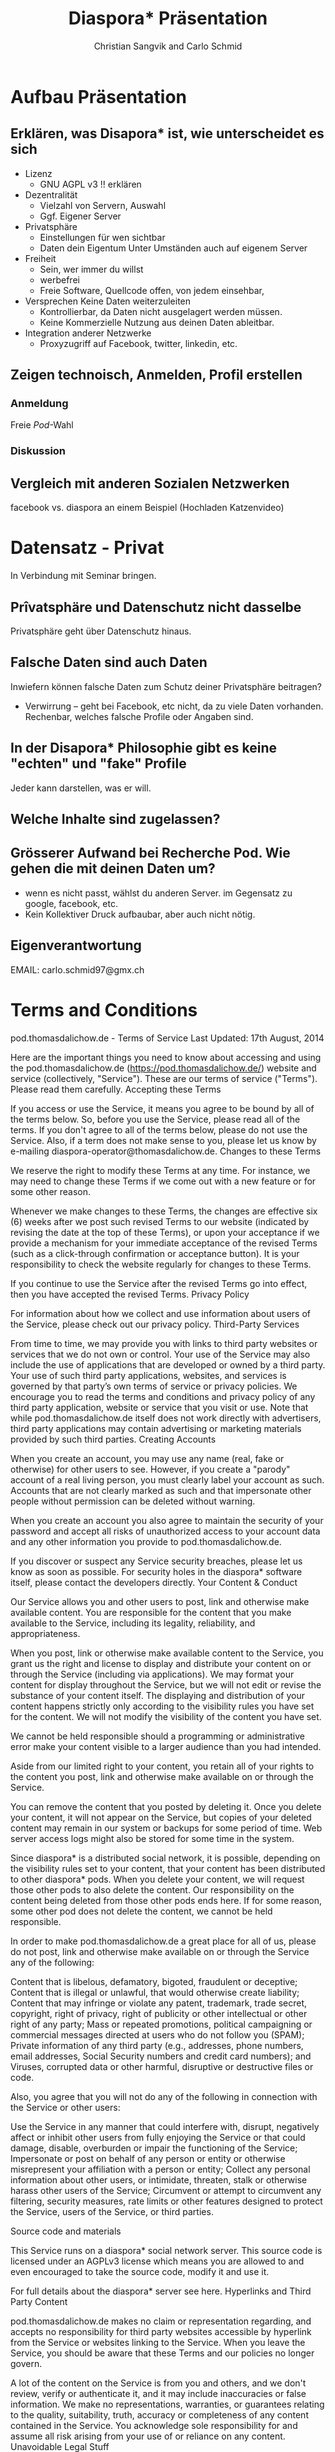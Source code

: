 #+TITLE: Diaspora* Präsentation
#+AUTHOR: Christian Sangvik and Carlo Schmid

* Aufbau Präsentation

** Erklären, was Disapora* ist, wie unterscheidet es sich

   - Lizenz
     - GNU AGPL v3 !! erklären

   - Dezentralität
     - Vielzahl von Servern, Auswahl
     - Ggf. Eigener Server

   - Privatsphäre
     - Einstellungen für wen sichtbar
     - Daten dein Eigentum
       Unter Umständen auch auf eigenem Server

   - Freiheit
     - Sein, wer immer du willst
     - werbefrei
     - Freie Software, Quellcode offen, von jedem einsehbar,

   - Versprechen Keine Daten weiterzuleiten
     - Kontrollierbar, da Daten nicht ausgelagert werden müssen.
     - Keine Kommerzielle Nutzung aus deinen Daten ableitbar.

   - Integration anderer Netzwerke
     - Proxyzugriff auf Facebook, twitter, linkedin, etc.

** Zeigen technoisch, Anmelden, Profil erstellen

*** Anmeldung

    Freie /Pod/-Wahl

*** Diskussion

** Vergleich mit anderen Sozialen Netzwerken
   
   facebook vs. diaspora an einem Beispiel (Hochladen Katzenvideo)

* Datensatz - Privat

  In Verbindung mit Seminar bringen.

** Prîvatsphäre und Datenschutz nicht dasselbe

   Privatsphäre geht über Datenschutz hinaus. 

** Falsche Daten sind auch Daten

   Inwiefern können falsche Daten zum Schutz deiner Privatsphäre beitragen? 

   - Verwirrung -- geht bei Facebook, etc nicht, da zu viele Daten
     vorhanden. Rechenbar, welches falsche Profile oder Angaben sind.

** In der Disapora* Philosophie gibt es keine "echten" und "fake" Profile

   Jeder kann darstellen, was er will.

** Welche Inhalte sind zugelassen?

   
** Grösserer Aufwand bei Recherche Pod. Wie gehen die mit deinen Daten um?

   - wenn es nicht passt, wählst du anderen Server. im Gegensatz zu google,
     facebook, etc.
   - Kein Kollektiver Druck aufbaubar, aber auch nicht nötig.

** Eigenverantwortung

   
EMAIL: carlo.schmid97@gmx.ch

* Terms and Conditions


pod.thomasdalichow.de - Terms of Service Last Updated: 17th August, 2014

Here are the important things you need to know about accessing and using the pod.thomasdalichow.de (https://pod.thomasdalichow.de/) website and service (collectively, "Service"). These are our terms of service ("Terms"). Please read them carefully.
Accepting these Terms

If you access or use the Service, it means you agree to be bound by all of the terms below. So, before you use the Service, please read all of the terms. If you don't agree to all of the terms below, please do not use the Service. Also, if a term does not make sense to you, please let us know by e-mailing diaspora-operator@thomasdalichow.de.
Changes to these Terms

We reserve the right to modify these Terms at any time. For instance, we may need to change these Terms if we come out with a new feature or for some other reason.

Whenever we make changes to these Terms, the changes are effective six (6) weeks after we post such revised Terms to our website (indicated by revising the date at the top of these Terms), or upon your acceptance if we provide a mechanism for your immediate acceptance of the revised Terms (such as a click-through confirmation or acceptance button). It is your responsibility to check the website regularly for changes to these Terms.

If you continue to use the Service after the revised Terms go into effect, then you have accepted the revised Terms.
Privacy Policy

For information about how we collect and use information about users of the Service, please check out our privacy policy.
Third-Party Services

From time to time, we may provide you with links to third party websites or services that we do not own or control. Your use of the Service may also include the use of applications that are developed or owned by a third party. Your use of such third party applications, websites, and services is governed by that party’s own terms of service or privacy policies. We encourage you to read the terms and conditions and privacy policy of any third party application, website or service that you visit or use. Note that while pod.thomasdalichow.de itself does not work directly with advertisers, third party applications may contain advertising or marketing materials provided by such third parties.
Creating Accounts

When you create an account, you may use any name (real, fake or otherwise) for other users to see. However, if you create a "parody" account of a real living person, you must clearly label your account as such. Accounts that are not clearly marked as such and that impersonate other people without permission can be deleted without warning.

When you create an account you also agree to maintain the security of your password and accept all risks of unauthorized access to your account data and any other information you provide to pod.thomasdalichow.de.

If you discover or suspect any Service security breaches, please let us know as soon as possible. For security holes in the diaspora* software itself, please contact the developers directly.
Your Content & Conduct

Our Service allows you and other users to post, link and otherwise make available content. You are responsible for the content that you make available to the Service, including its legality, reliability, and appropriateness.

When you post, link or otherwise make available content to the Service, you grant us the right and license to display and distribute your content on or through the Service (including via applications). We may format your content for display throughout the Service, but we will not edit or revise the substance of your content itself. The displaying and distribution of your content happens strictly only according to the visibility rules you have set for the content. We will not modify the visibility of the content you have set.

We cannot be held responsible should a programming or administrative error make your content visible to a larger audience than you had intended.

Aside from our limited right to your content, you retain all of your rights to the content you post, link and otherwise make available on or through the Service.

You can remove the content that you posted by deleting it. Once you delete your content, it will not appear on the Service, but copies of your deleted content may remain in our system or backups for some period of time. Web server access logs might also be stored for some time in the system.

Since diaspora* is a distributed social network, it is possible, depending on the visibility rules set to your content, that your content has been distributed to other diaspora* pods. When you delete your content, we will request those other pods to also delete the content. Our responsibility on the content being deleted from those other pods ends here. If for some reason, some other pod does not delete the content, we cannot be held responsible.

In order to make pod.thomasdalichow.de a great place for all of us, please do not post, link and otherwise make available on or through the Service any of the following:

    Content that is libelous, defamatory, bigoted, fraudulent or deceptive;
    Content that is illegal or unlawful, that would otherwise create liability;
    Content that may infringe or violate any patent, trademark, trade secret, copyright, right of privacy, right of publicity or other intellectual or other right of any party;
    Mass or repeated promotions, political campaigning or commercial messages directed at users who do not follow you (SPAM);
    Private information of any third party (e.g., addresses, phone numbers, email addresses, Social Security numbers and credit card numbers); and
    Viruses, corrupted data or other harmful, disruptive or destructive files or code.

Also, you agree that you will not do any of the following in connection with the Service or other users:

    Use the Service in any manner that could interfere with, disrupt, negatively affect or inhibit other users from fully enjoying the Service or that could damage, disable, overburden or impair the functioning of the Service;
    Impersonate or post on behalf of any person or entity or otherwise misrepresent your affiliation with a person or entity;
    Collect any personal information about other users, or intimidate, threaten, stalk or otherwise harass other users of the Service;
    Circumvent or attempt to circumvent any filtering, security measures, rate limits or other features designed to protect the Service, users of the Service, or third parties.

Source code and materials

This Service runs on a diaspora* social network server. This source code is licensed under an AGPLv3 license which means you are allowed to and even encouraged to take the source code, modify it and use it.

For full details about the diaspora* server see here.
Hyperlinks and Third Party Content

pod.thomasdalichow.de makes no claim or representation regarding, and accepts no responsibility for third party websites accessible by hyperlink from the Service or websites linking to the Service. When you leave the Service, you should be aware that these Terms and our policies no longer govern.

A lot of the content on the Service is from you and others, and we don't review, verify or authenticate it, and it may include inaccuracies or false information. We make no representations, warranties, or guarantees relating to the quality, suitability, truth, accuracy or completeness of any content contained in the Service. You acknowledge sole responsibility for and assume all risk arising from your use of or reliance on any content.
Unavoidable Legal Stuff

The Service and any other service and content included on or otherwise made available to you through the Service are provided to you on an as is or as available basis without any representations or warranties of any kind. We disclaim any and all warranties and representations (express or implied, oral or written) with respect to the Service and content included on or otherwise made available to you through the Service whether alleged to arise by operation of law, by reason of custom or usage in the trade, by course of dealing or otherwise.

In no event will pod.thomasdalichow.de be liable to you or any third party for any special, indirect, incidental, exemplary or consequential damages of any kind arising out of or in connection with the Service or any other service and/or content included on or otherwise made available to you through the Service, regardless of the form of action, whether in contract, tort, strict liability or otherwise, even if we have been advised of the possibility of such damages or are aware of the possibility of such damages. This section will be given full effect even if any remedy specified in this agreement is deemed to have failed of its essential purpose.

You agree to defend, indemnify and hold us harmless from and against any and all costs, damages, liabilities, and expenses (including attorneys' fees, costs, penalties, interest and disbursements) we incur in relation to, arising from, or for the purpose of avoiding, any claim or demand from a third party relating to your use of the Service or the use of the Service by any person using your account, including any claim that your use of the Service violates any applicable law or regulation, or the rights of any third party, and/or your violation of these Terms.
Governing Law

The validity of these Terms and the rights, obligations, and relations of the parties under these Terms will be construed and determined under and in accordance with the laws of Germany.
Jurisdiction & Waiver of Representative Actions

You expressly agree that exclusive jurisdiction for any dispute with pod.thomasdalichow.de, or in any way relating to your use of the pod.thomasdalichow.de website or Service, resides in the courts of Germany and you further agree and expressly consent to the exercise of personal jurisdiction in the courts of Germany in connection with any such dispute including any claim involving pod.thomasdalichow.de. You further agree that you and pod.thomasdalichow.de will not commence against the other a class action, class arbitration or other representative action or proceeding.
Termination

If you breach any of these Terms, we have the right to suspend or disable your access to or use of the Service.
Entire Agreement

These Terms constitute the entire agreement between you and pod.thomasdalichow.de regarding the use of the Service, superseding any prior agreements between you and pod.thomasdalichow.de relating to your use of the Service.
Feedback

We love feedback. Please let us know what you think of the Service, these Terms and, in general, pod.thomasdalichow.de. When you provide us with any feedback, comments or suggestions about the Service, these Terms and, in general, pod.thomasdalichow.de, you irrevocably assign to us all of your right, title and interest in and to your feedback, comments and suggestions.
Questions & Contact Information

Questions or comments about the Service may be directed to us at the email address diaspora-operator@thomasdalichow.de.

* Privacy Policy


pod.thomasdalichow.de - Privacy Policy

Our privacy policy applies to information we collect when you use or access our website located at https://pod.thomasdalichow.de/ and social networking services, or just interact with us. We may change this privacy policy from time to time. Whenever we make changes to this privacy policy, the changes are effective six (6) weeks after we post the revised privacy policy to our website (as indicated by revising the date at the top of our privacy policy). We encourage you to review our privacy policy whenever you access our services to stay informed about our information practices and the ways you can help protect your privacy.
Collection of Information
Information You Provide to Us

We collect information you provide directly to us. For example, we collect information when you create an account, subscribe, participate in any interactive features of our services, fill out a form, request customer support or otherwise communicate with us. The types of information we may collect include your name (real of fake), email address and other contact or identifying information you choose to provide.
Information We Collect Automatically When You Use the Services

When you access or use our services, we automatically collect information about you, including:

Log Information
    We may log information about your use of our services, including the type of browser you use, access times, pages viewed, your IP address and the page you visited before navigating to our services. 
Device Information
    We may collect information about the computer you use to access our services, including the hardware model, and operating system and version. 

Use of Information

We do not use your information for serving up ads.

We may use information about you for various purposes, including to:

    Provide, maintain and improve our services;
    Send you technical notices, updates, security alerts and support and administrative messages;
    Respond to your comments, questions and requests;
    Communicate with you about pod.thomasdalichow.de-related news and information;
    Monitor and analyze trends, usage and activities in connection with our services; and
    Personalize and improve our services.

Sharing of Information

Remember, we don't share your information with advertisers.

We may share personal information about you as follows:

    If we believe disclosure is reasonably necessary to comply with any applicable law, regulation, legal process or governmental request;
    To enforce applicable user agreements or policies, including our terms of service; and to protect pod.thomasdalichow.de, our users or the public from harm or illegal activities;
    In connection with any merger, sale of pod.thomasdalichow.de assets, financing or acquisition of all or a portion of our business to another company or individual; and
    If we notify you through our services (or in our privacy policy) that the information you provide will be shared in a particular manner and you provide such information.

We may also share aggregated or anonymized information that does not directly identify you.
Third Party Analytics

We may allow third parties to provide analytics services. These third parties may use cookies, web beacons and other technologies to collect information about your use of the services and other websites, including your IP address, web browser, pages viewed, time spent on pages, links clicked and conversion information. This information may be used by the Service and third parties to, among other things, analyze and track data, determine the popularity of certain content and other websites and better understand your online activity. Our privacy policy does not apply to, and we are not responsible for, third party cookies, web beacons or other tracking technologies and we encourage you to check the privacy policies of these third parties to learn more about their privacy practices.
Security

pod.thomasdalichow.de takes reasonable measures to help protect personal information from loss, theft, misuse and unauthorized access, disclosure, alteration and destruction.
Your Information Choices
Account Information

You may update, correct or delete information about you at any time by logging into your online account and modifying your personal profile. You may also delete your account at will via the settings page, but note that we may retain certain information as required by law or for legitimate business purposes. We may also retain cached or archived copies of your information for a certain period of time, for example in backup archives.
Cookies

Most web browsers are set to accept cookies by default. If you prefer, you can usually choose to set your browser to remove or reject browser cookies. Please note that if you choose to remove or reject cookies, this could affect the availability and functionality of our services.
Contact Us

If you have any questions about this privacy policy, please contact us at the email address diaspora-operator@thomasdalichow.de.


** Was bedeutet es einen Pod bereitzustellen?

   Aufwand, Anforderungen, etc.

** Facebook will uns auch das Gefühl darüber geben, dass wir die sachen selber unter kontrolle haben

   - Massiver konfigurationsaufwand
   - Praktisch keine Konfigurationsmöglichkeiten auf diaspora* 
